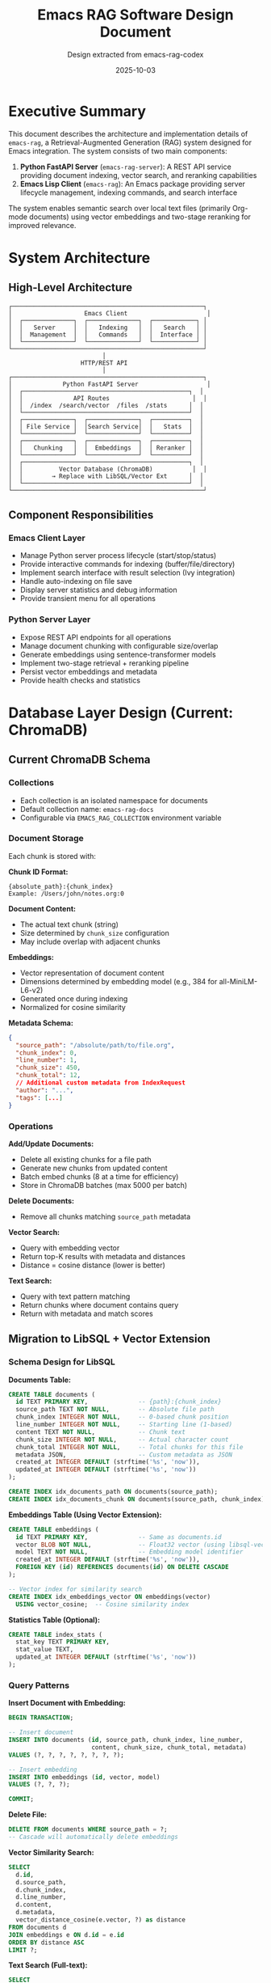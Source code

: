 #+TITLE: Emacs RAG Software Design Document
#+AUTHOR: Design extracted from emacs-rag-codex
#+DATE: 2025-10-03

* Executive Summary

This document describes the architecture and implementation details of =emacs-rag=, a Retrieval-Augmented Generation (RAG) system designed for Emacs integration. The system consists of two main components:

1. *Python FastAPI Server* (=emacs-rag-server=): A REST API service providing document indexing, vector search, and reranking capabilities
2. *Emacs Lisp Client* (=emacs-rag=): An Emacs package providing server lifecycle management, indexing commands, and search interface

The system enables semantic search over local text files (primarily Org-mode documents) using vector embeddings and two-stage reranking for improved relevance.

* System Architecture

** High-Level Architecture

#+begin_src
┌─────────────────────────────────────────────────────┐
│                    Emacs Client                      │
│  ┌──────────────┐  ┌──────────────┐  ┌────────────┐ │
│  │   Server     │  │   Indexing   │  │   Search   │ │
│  │  Management  │  │   Commands   │  │  Interface │ │
│  └──────────────┘  └──────────────┘  └────────────┘ │
└─────────────────────────────────────────────────────┘
                          │
                    HTTP/REST API
                          │
┌─────────────────────────────────────────────────────┐
│              Python FastAPI Server                   │
│  ┌──────────────────────────────────────────────┐  │
│  │              API Routes                       │  │
│  │  /index  /search/vector  /files  /stats      │  │
│  └──────────────────────────────────────────────┘  │
│  ┌──────────────┐  ┌──────────────┐  ┌──────────┐  │
│  │ File Service │  │Search Service│  │   Stats  │  │
│  └──────────────┘  └──────────────┘  └──────────┘  │
│  ┌──────────────┐  ┌──────────────┐  ┌──────────┐  │
│  │   Chunking   │  │  Embeddings  │  │ Reranker │  │
│  └──────────────┘  └──────────────┘  └──────────┘  │
│  ┌──────────────────────────────────────────────┐  │
│  │          Vector Database (ChromaDB)           │  │
│  │        → Replace with LibSQL/Vector Ext      │  │
│  └──────────────────────────────────────────────┘  │
└─────────────────────────────────────────────────────┘
#+end_src

** Component Responsibilities

*** Emacs Client Layer
- Manage Python server process lifecycle (start/stop/status)
- Provide interactive commands for indexing (buffer/file/directory)
- Implement search interface with result selection (Ivy integration)
- Handle auto-indexing on file save
- Display server statistics and debug information
- Provide transient menu for all operations

*** Python Server Layer
- Expose REST API endpoints for all operations
- Manage document chunking with configurable size/overlap
- Generate embeddings using sentence-transformer models
- Implement two-stage retrieval + reranking pipeline
- Persist vector embeddings and metadata
- Provide health checks and statistics

* Database Layer Design (Current: ChromaDB)

** Current ChromaDB Schema

*** Collections
- Each collection is an isolated namespace for documents
- Default collection name: =emacs-rag-docs=
- Configurable via =EMACS_RAG_COLLECTION= environment variable

*** Document Storage
Each chunk is stored with:

*Chunk ID Format:*
#+begin_example
{absolute_path}:{chunk_index}
Example: /Users/john/notes.org:0
#+end_example

*Document Content:*
- The actual text chunk (string)
- Size determined by =chunk_size= configuration
- May include overlap with adjacent chunks

*Embeddings:*
- Vector representation of document content
- Dimensions determined by embedding model (e.g., 384 for all-MiniLM-L6-v2)
- Generated once during indexing
- Normalized for cosine similarity

*Metadata Schema:*
#+begin_src json
{
  "source_path": "/absolute/path/to/file.org",
  "chunk_index": 0,
  "line_number": 1,
  "chunk_size": 450,
  "chunk_total": 12,
  // Additional custom metadata from IndexRequest
  "author": "...",
  "tags": [...]
}
#+end_src

*** Operations

*Add/Update Documents:*
- Delete all existing chunks for a file path
- Generate new chunks from updated content
- Batch embed chunks (8 at a time for efficiency)
- Store in ChromaDB batches (max 5000 per batch)

*Delete Documents:*
- Remove all chunks matching =source_path= metadata

*Vector Search:*
- Query with embedding vector
- Return top-K results with metadata and distances
- Distance = cosine distance (lower is better)

*Text Search:*
- Query with text pattern matching
- Return chunks where document contains query
- Return with metadata and match scores

** Migration to LibSQL + Vector Extension

*** Schema Design for LibSQL

*Documents Table:*
#+begin_src sql
CREATE TABLE documents (
  id TEXT PRIMARY KEY,              -- {path}:{chunk_index}
  source_path TEXT NOT NULL,        -- Absolute file path
  chunk_index INTEGER NOT NULL,     -- 0-based chunk position
  line_number INTEGER NOT NULL,     -- Starting line (1-based)
  content TEXT NOT NULL,            -- Chunk text
  chunk_size INTEGER NOT NULL,      -- Actual character count
  chunk_total INTEGER NOT NULL,     -- Total chunks for this file
  metadata JSON,                    -- Custom metadata as JSON
  created_at INTEGER DEFAULT (strftime('%s', 'now')),
  updated_at INTEGER DEFAULT (strftime('%s', 'now'))
);

CREATE INDEX idx_documents_path ON documents(source_path);
CREATE INDEX idx_documents_chunk ON documents(source_path, chunk_index);
#+end_src

*Embeddings Table (Using Vector Extension):*
#+begin_src sql
CREATE TABLE embeddings (
  id TEXT PRIMARY KEY,              -- Same as documents.id
  vector BLOB NOT NULL,             -- Float32 vector (using libsql-vector)
  model TEXT NOT NULL,              -- Embedding model identifier
  created_at INTEGER DEFAULT (strftime('%s', 'now')),
  FOREIGN KEY (id) REFERENCES documents(id) ON DELETE CASCADE
);

-- Vector index for similarity search
CREATE INDEX idx_embeddings_vector ON embeddings(vector)
  USING vector_cosine;  -- Cosine similarity index
#+end_src

*Statistics Table (Optional):*
#+begin_src sql
CREATE TABLE index_stats (
  stat_key TEXT PRIMARY KEY,
  stat_value TEXT,
  updated_at INTEGER DEFAULT (strftime('%s', 'now'))
);
#+end_src

*** Query Patterns

*Insert Document with Embedding:*
#+begin_src sql
BEGIN TRANSACTION;

-- Insert document
INSERT INTO documents (id, source_path, chunk_index, line_number,
                       content, chunk_size, chunk_total, metadata)
VALUES (?, ?, ?, ?, ?, ?, ?, ?);

-- Insert embedding
INSERT INTO embeddings (id, vector, model)
VALUES (?, ?, ?);

COMMIT;
#+end_src

*Delete File:*
#+begin_src sql
DELETE FROM documents WHERE source_path = ?;
-- Cascade will automatically delete embeddings
#+end_src

*Vector Similarity Search:*
#+begin_src sql
SELECT
  d.id,
  d.source_path,
  d.chunk_index,
  d.line_number,
  d.content,
  d.metadata,
  vector_distance_cosine(e.vector, ?) as distance
FROM documents d
JOIN embeddings e ON d.id = e.id
ORDER BY distance ASC
LIMIT ?;
#+end_src

*Text Search (Full-text):*
#+begin_src sql
SELECT
  id,
  source_path,
  chunk_index,
  line_number,
  content,
  metadata
FROM documents
WHERE content LIKE '%' || ? || '%'
LIMIT ?;
#+end_src

*Get Statistics:*
#+begin_src sql
-- Total chunks
SELECT COUNT(*) FROM documents;

-- Unique files
SELECT COUNT(DISTINCT source_path) FROM documents;

-- Sample chunk
SELECT * FROM documents LIMIT 1;
#+end_src

*** LibSQL Connection Management

*Configuration:*
#+begin_src python
from dataclasses import dataclass
from pathlib import Path

@dataclass(frozen=True)
class RAGSettings:
    # Database
    db_path: Path = Path(os.getenv("EMACS_RAG_DB_PATH",
                                   Path.home() / ".emacs-rag" / "rag.db"))
    db_mode: str = "file"  # or "embedded" or "remote"

    # Vector config
    vector_dimensions: int = 384  # Match embedding model

    # Chunking
    chunk_size: int = 800
    chunk_overlap: int = 100

    # Models
    embedding_model: str = "sentence-transformers/all-MiniLM-L6-v2"
    rerank_model: str = "cross-encoder/ms-marco-MiniLM-L-6-v2"
    rerank_enabled: bool = True
    rerank_top_k: int = 20
#+end_src

*Database Client:*
#+begin_src python
import libsql_client
import struct
from typing import List

class LibSQLDatabase:
    def __init__(self, db_path: str):
        self.client = libsql_client.create_client_sync(
            url=f"file:{db_path}",
            auth_token=None
        )
        self._init_schema()

    def _init_schema(self):
        """Create tables if they don't exist"""
        # Execute schema creation SQL
        pass

    def add_document(self, id: str, path: str, chunk_idx: int,
                     line_num: int, content: str, embedding: List[float],
                     metadata: dict = None):
        """Add document and embedding in transaction"""
        # Convert embedding to bytes (float32 array)
        vector_bytes = struct.pack(f'{len(embedding)}f', *embedding)

        with self.client.transaction() as tx:
            tx.execute(
                "INSERT INTO documents (...) VALUES (...)",
                [id, path, chunk_idx, line_num, content, ...]
            )
            tx.execute(
                "INSERT INTO embeddings (id, vector, model) VALUES (?, ?, ?)",
                [id, vector_bytes, self.model_name]
            )

    def vector_search(self, query_embedding: List[float], limit: int):
        """Perform vector similarity search"""
        vector_bytes = struct.pack(f'{len(query_embedding)}f', *query_embedding)

        result = self.client.execute(
            """
            SELECT d.*, vector_distance_cosine(e.vector, ?) as distance
            FROM documents d
            JOIN embeddings e ON d.id = e.id
            ORDER BY distance ASC
            LIMIT ?
            """,
            [vector_bytes, limit]
        )
        return result.rows
#+end_src

* API Design

** Endpoints

*** POST /index
*Purpose:* Index or update a file with automatic chunking and embedding

*Request:*
#+begin_src json
{
  "path": "/absolute/path/to/file.org",
  "content": "optional override content",
  "metadata": {
    "author": "John Doe",
    "tags": ["notes", "project-x"]
  }
}
#+end_src

*Response:*
#+begin_src json
{
  "path": "/absolute/path/to/file.org",
  "chunks_indexed": 15
}
#+end_src

*Processing Steps:*
1. Resolve and validate file path
2. Read content (from file or override)
3. Delete existing chunks for this path
4. Chunk text with overlap tracking line numbers
5. Generate embeddings in batches
6. Store chunks + embeddings + metadata
7. Return count of indexed chunks

*** GET /search/vector
*Purpose:* Semantic similarity search using embeddings

*Query Parameters:*
- =query= (required): Search text
- =limit= (optional, default: 5): Max results
- =rerank= (optional, default: true): Enable reranking

*Response:*
#+begin_src json
{
  "results": [
    {
      "source_path": "/path/to/file.org",
      "chunk_index": 2,
      "line_number": 45,
      "content": "Relevant text content...",
      "score": 0.8534
    }
  ]
}
#+end_src

*Processing Steps:*
1. Generate embedding for query
2. Determine initial retrieval limit (rerank_top_k if reranking enabled)
3. Query vector database for top-K results
4. If reranking enabled:
   - Score all results with cross-encoder
   - Re-sort by cross-encoder scores
   - Return top-N results
5. Else return top-N results directly

*** DELETE /files
*Purpose:* Remove all chunks for a file from the index

*Query Parameters:*
- =path= (required): Absolute file path to remove

*Response:*
#+begin_src json
{
  "path": "/path/to/file.org",
  "deleted": true
}
#+end_src

*** GET /stats
*Purpose:* Get database statistics

*Response:*
#+begin_src json
{
  "total_chunks": 1234,
  "total_unique_files": 56,
  "sample_chunk": {
    "ids": "/path/to/file.org:0",
    "documents": "Sample content...",
    "metadatas": {
      "source_path": "/path/to/file.org",
      "chunk_index": 0,
      "line_number": 1,
      "chunk_size": 450,
      "chunk_total": 12
    }
  }
}
#+end_src

*** GET /health
*Purpose:* Health check endpoint

*Response:*
#+begin_src json
{
  "status": "ok"
}
#+end_src

*** GET / (Home)
*Purpose:* HTML landing page with server info and documentation

*Response:* HTML page displaying:
- Server status
- Configuration (models, chunk size, reranking settings)
- Available endpoints with descriptions
- Links to /docs, /redoc, /health, /stats

* Core Services

** File Service (=file_service.py=)

*Responsibilities:*
- Index files with chunking and embedding
- Delete files from index
- Handle content override vs file reading
- Manage batch embedding generation

*Key Functions:*

#+begin_src python
def index_file(path: str, *, content: str | None = None,
               metadata: Dict | None = None) -> Tuple[str, int]:
    """
    Index a file and return (resolved_path, chunk_count)

    Steps:
    1. Normalize path (expand user, resolve)
    2. Get content (from parameter or read file)
    3. Chunk text with line numbers
    4. Delete existing chunks for path
    5. Generate embeddings in batches (batch_size=8)
    6. Prepare chunk metadata
    7. Store in database (ChromaDB batches of 5000)
    8. Return path and chunk count
    """
    pass

def delete_file(path: str) -> Tuple[str, bool]:
    """
    Remove all chunks for a file

    Steps:
    1. Normalize path
    2. Delete documents where source_path = path
    3. Return (path, success)
    """
    pass
#+end_src

** Search Service (=search_service.py=)

*Responsibilities:*
- Perform vector similarity search
- Apply two-stage reranking
- Format search results

*Key Functions:*

#+begin_src python
def vector_search(query: str, *, limit: int = 5,
                 rerank: bool = True) -> List[Dict]:
    """
    Semantic search with optional reranking

    Steps:
    1. Get settings (rerank_enabled, rerank_top_k)
    2. Determine initial_limit based on reranking
    3. Generate query embedding
    4. Query database for top-K results
    5. Format results with metadata
    6. If reranking:
       - Score with cross-encoder
       - Re-sort by scores
       - Truncate to limit
    7. Return formatted results
    """
    pass

def _rerank_results(query: str, results: List[Dict],
                   limit: int) -> List[Dict]:
    """
    Rerank results using cross-encoder

    Steps:
    1. Extract content from results
    2. Create query-document pairs
    3. Score with cross-encoder model
    4. Attach scores to results
    5. Sort by score descending
    6. Return top-N results
    """
    pass

def _format_results(payload: Dict) -> List[Dict]:
    """
    Transform database results to API format

    Returns:
    [
      {
        "content": "...",
        "source_path": "...",
        "chunk_index": 0,
        "line_number": 1,
        "score": 0.85
      }
    ]
    """
    pass
#+end_src

** Stats Service (=stats_service.py=)

*Responsibilities:*
- Query database statistics
- Provide sample data

*Key Functions:*

#+begin_src python
def database_stats() -> Dict:
    """
    Get index statistics

    Returns:
    {
      "total_chunks": int,
      "total_unique_files": int,
      "sample_chunk": dict or None
    }
    """
    pass
#+end_src

* Machine Learning Components

** Embedding Model (=embeddings.py=)

*Purpose:* Generate vector embeddings for text

*Architecture:*
- Lazy loading with thread-safe singleton
- Uses sentence-transformers library
- Configurable model via environment variable
- Normalized embeddings for cosine similarity

*Key Features:*
#+begin_src python
class EmbeddingModel:
    def __init__(self):
        self._model = None
        self._lock = Lock()

    def _load_model(self) -> SentenceTransformer:
        """Thread-safe lazy loading"""
        if self._model is None:
            with self._lock:
                if self._model is None:
                    self._model = SentenceTransformer(
                        model_name,
                        local_files_only=False
                    )
        return self._model

    def embed_documents(self, documents: List[str]) -> List[List[float]]:
        """Batch encode documents with normalization"""
        embeddings = self._model.encode(
            documents,
            convert_to_numpy=True,
            show_progress_bar=False,
            normalize_embeddings=True
        )
        return embeddings.tolist()

    def embed_query(self, query: str) -> List[float]:
        """Encode single query with normalization"""
        embedding = self._model.encode(
            [query],
            normalize_embeddings=True
        )
        return embedding[0].tolist()
#+end_src

*Default Model:*
- =sentence-transformers/all-MiniLM-L6-v2=
- Fast inference
- Good general-purpose quality
- 384-dimensional embeddings
- ~80MB model size

*Alternative Models:*
- Higher quality: =all-mpnet-base-v2= (768 dims)
- Multilingual: =paraphrase-multilingual-MiniLM-L12-v2=
- Code-specific: =average_word_embeddings_glove.6B.300d=

** Reranker Model (=reranker.py=)

*Purpose:* Rerank search results using cross-encoder for improved relevance

*Architecture:*
- Lazy loading with thread-safe singleton
- Uses sentence-transformers CrossEncoder
- Scores query-document pairs
- Higher scores = better relevance

*Key Features:*
#+begin_src python
class RerankerModel:
    def __init__(self):
        self._model = None
        self._lock = Lock()

    def _load_model(self) -> CrossEncoder:
        """Thread-safe lazy loading"""
        if self._model is None:
            with self._lock:
                if self._model is None:
                    self._model = CrossEncoder(
                        model_name,
                        local_files_only=False
                    )
        return self._model

    def rerank(self, query: str, documents: List[str]) -> List[float]:
        """
        Score query-document pairs
        Returns scores in same order as input
        Higher scores indicate better relevance
        """
        pairs = [[query, doc] for doc in documents]
        scores = self._model.predict(
            pairs,
            show_progress_bar=False
        )
        return scores.tolist()
#+end_src

*Default Model:*
- =cross-encoder/ms-marco-MiniLM-L-6-v2=
- MS MARCO trained
- Good balance of speed and quality
- ~90MB model size

*Two-Stage Retrieval Pipeline:*

#+begin_src
Stage 1: Fast Bi-Encoder Retrieval
  ├─ Input: Query text
  ├─ Encode query → embedding vector
  ├─ Vector search → Top-K candidates (e.g., K=20)
  └─ Fast but less accurate ranking

Stage 2: Precise Cross-Encoder Reranking
  ├─ Input: Query + Top-K candidates
  ├─ Score each query-document pair
  ├─ Re-sort by cross-encoder scores
  └─ Return Top-N results (N=user limit)
#+end_src

*Benefits:*
- Higher relevance than distance metrics alone
- Configurable (enable/disable per query or globally)
- Adjustable candidate pool size (rerank_top_k)
- No reindexing required to change settings

* Utility Components

** Chunking (=chunking.py=)

*Purpose:* Split text into overlapping chunks with line tracking

*Key Function:*
#+begin_src python
def chunk_text(text: str, *, chunk_size: int,
               overlap: int = 0) -> List[Tuple[str, int]]:
    """
    Split text into overlapping chunks

    Args:
        text: Input text to chunk
        chunk_size: Maximum characters per chunk
        overlap: Characters to overlap between chunks

    Returns:
        List of (chunk_text, line_number) tuples
        line_number is 1-based starting line for chunk

    Algorithm:
        1. Start at position 0
        2. Extract chunk [start:start+chunk_size]
        3. Calculate line number by counting '\n' before start
        4. Move start forward by (chunk_size - overlap)
        5. Repeat until end of text
    """
    chunks = []
    start = 0
    while start < len(text):
        end = min(start + chunk_size, len(text))
        chunk_content = text[start:end]
        line_number = text[:start].count('\n') + 1
        chunks.append((chunk_content, line_number))
        if end == len(text):
            break
        start = max(0, end - overlap)
    return chunks
#+end_src

*Helper Function:*
#+begin_src python
def batched(iterable: Iterable[str], batch_size: int) -> Iterable[List[str]]:
    """
    Yield batches from iterable
    Used for batching embedding generation
    """
    batch = []
    for item in iterable:
        batch.append(item)
        if len(batch) >= batch_size:
            yield batch
            batch = []
    if batch:
        yield batch
#+end_src

*Example:*
#+begin_example
Input text: "Line 1\nLine 2\nLine 3\nLine 4"
chunk_size: 12
overlap: 3

Output:
[
  ("Line 1\nLine ", 1),
  ("ne 2\nLine 3\n", 2),
  ("e 3\nLine 4", 3)
]
#+end_example

** Configuration (=config.py=)

*Purpose:* Centralized configuration from environment variables

*Configuration Class:*
#+begin_src python
@dataclass(frozen=True)
class RAGSettings:
    # Database
    db_path: Path = Path(os.getenv(
        "EMACS_RAG_DB_PATH",
        Path.home() / ".emacs-rag" / "chroma"
    ))
    collection_name: str = os.getenv(
        "EMACS_RAG_COLLECTION",
        "emacs-rag-docs"
    )

    # Chunking
    chunk_size: int = int(os.getenv("EMACS_RAG_CHUNK_SIZE", "800"))
    chunk_overlap: int = int(os.getenv("EMACS_RAG_CHUNK_OVERLAP", "100"))

    # Embedding Model
    embedding_model: str = os.getenv(
        "EMACS_RAG_EMBEDDING_MODEL",
        "sentence-transformers/all-MiniLM-L6-v2"
    )

    # Reranking
    rerank_model: str = os.getenv(
        "EMACS_RAG_RERANK_MODEL",
        "cross-encoder/ms-marco-MiniLM-L-6-v2"
    )
    rerank_enabled: bool = os.getenv(
        "EMACS_RAG_RERANK_ENABLED",
        "true"
    ).lower() in ("true", "1", "yes")
    rerank_top_k: int = int(os.getenv("EMACS_RAG_RERANK_TOP_K", "20"))

    # Server
    host: str = os.getenv("EMACS_RAG_HOST", "127.0.0.1")
    port: int = int(os.getenv("EMACS_RAG_PORT", "8765"))

    def ensure_paths(self) -> None:
        """Create database directory if needed"""
        self.db_path.mkdir(parents=True, exist_ok=True)

@lru_cache
def get_settings() -> RAGSettings:
    """Cached singleton settings instance"""
    settings = RAGSettings()
    settings.ensure_paths()
    return settings
#+end_src

*Environment Variables:*

| Variable                    | Default                                 | Description                        |
|-----------------------------+-----------------------------------------+------------------------------------|
| EMACS_RAG_DB_PATH           | ~/.emacs-rag/chroma                     | Database directory path            |
| EMACS_RAG_COLLECTION        | emacs-rag-docs                          | Collection name                    |
| EMACS_RAG_CHUNK_SIZE        | 800                                     | Max characters per chunk           |
| EMACS_RAG_CHUNK_OVERLAP     | 100                                     | Overlap between chunks             |
| EMACS_RAG_EMBEDDING_MODEL   | sentence-transformers/all-MiniLM-L6-v2  | Embedding model ID                 |
| EMACS_RAG_RERANK_MODEL      | cross-encoder/ms-marco-MiniLM-L-6-v2    | Cross-encoder reranking model      |
| EMACS_RAG_RERANK_ENABLED    | true                                    | Enable reranking (true/false)      |
| EMACS_RAG_RERANK_TOP_K      | 20                                      | Candidates before reranking        |
| EMACS_RAG_HOST              | 127.0.0.1                               | Server bind address                |
| EMACS_RAG_PORT              | 8765                                    | Server port                        |

* Emacs Client Design

** Server Management (=emacs-rag-server.el=)

*Purpose:* Lifecycle management for Python server process

*Key Components:*

#+begin_src emacs-lisp
;; Configuration
(defcustom emacs-rag-server-host "127.0.0.1"
  "Server hostname")

(defcustom emacs-rag-server-port 8765
  "Server port")

(defcustom emacs-rag-server-command
  '("uv" "run" "emacs-rag-server" "serve")
  "Command to start server")

(defcustom emacs-rag-server-working-directory nil
  "Working directory for server (auto-detect if nil)")

(defcustom emacs-rag-db-path "~/.emacs-rag/chroma"
  "Database directory path")

;; State
(defvar emacs-rag-server-process nil
  "Server process object")

;; Functions
(defun emacs-rag-start-server ()
  "Start the Python server if not running"
  (unless (emacs-rag-server-running-p)
    (let* ((default-directory (emacs-rag--get-server-directory))
           (process-environment
            (cons (format "EMACS_RAG_DB_PATH=%s" emacs-rag-db-path)
                  process-environment)))
      (setq emacs-rag-server-process
            (make-process
             :name "emacs-rag-server"
             :buffer "*emacs-rag-server*"
             :command (emacs-rag--server-command)
             :noquery t))
      (set-process-sentinel emacs-rag-server-process
                            #'emacs-rag--server-sentinel))))

(defun emacs-rag-stop-server ()
  "Stop the running server"
  (when (emacs-rag-server-running-p)
    (delete-process emacs-rag-server-process)
    (setq emacs-rag-server-process nil)))

(defun emacs-rag-server-running-p ()
  "Check if server is alive"
  (and emacs-rag-server-process
       (process-live-p emacs-rag-server-process)))

(defun emacs-rag-ensure-server ()
  "Start server if not running"
  (unless (emacs-rag-server-running-p)
    (emacs-rag-start-server)))
#+end_src

** Indexing Commands (=emacs-rag-index.el=)

*Purpose:* Commands for indexing files and directories

*Key Components:*

#+begin_src emacs-lisp
;; Configuration
(defcustom emacs-rag-indexed-extensions '("org")
  "File extensions to index")

(defcustom emacs-rag-auto-index-on-save t
  "Auto-reindex on save")

(defcustom emacs-rag-http-timeout 5
  "HTTP request timeout in seconds")

;; HTTP Request Helper
(defun emacs-rag--request (method endpoint &optional payload query)
  "Make HTTP request to server
  METHOD: GET, POST, DELETE
  ENDPOINT: /index, /search/vector, etc.
  PAYLOAD: alist to encode as JSON body
  QUERY: alist of query parameters
  Returns: parsed JSON response as alist"
  (emacs-rag-ensure-server)
  (let* ((url-request-method method)
         (url-request-extra-headers
          (when payload '(("Content-Type" . "application/json"))))
         (url-request-data (json-encode payload))
         (url (concat base-url endpoint query-string)))
    (with-current-buffer (url-retrieve-synchronously url)
      (goto-char (point-min))
      (re-search-forward "^$")
      (json-parse-buffer :object-type 'alist))))

;; Indexing Commands
(defun emacs-rag-index-file (file &optional metadata)
  "Index a file with optional metadata"
  (interactive "fIndex file: ")
  (let* ((payload `(("path" . ,(expand-file-name file))
                   ,@(when metadata `(("metadata" . ,metadata)))))
         (response (emacs-rag--request "POST" "/index" payload)))
    (message "Indexed %s chunks"
             (alist-get 'chunks_indexed response))))

(defun emacs-rag-index-buffer ()
  "Index current buffer with content override"
  (interactive)
  (let* ((path (buffer-file-name))
         (content (buffer-substring-no-properties (point-min) (point-max)))
         (payload `(("path" . ,path) ("content" . ,content))))
    (emacs-rag--request "POST" "/index" payload)))

(defun emacs-rag-index-directory (directory)
  "Recursively index directory (async)"
  (interactive "DDirectory: ")
  (let* ((files (directory-files-recursively directory ""))
         (files (cl-remove-if-not #'emacs-rag--eligible-file-p files)))
    (emacs-rag--index-files-async files 0 (length files))))

(defun emacs-rag--index-files-async (files count total)
  "Async indexing with progress"
  (when files
    (condition-case err
        (progn
          (emacs-rag-index-file (car files))
          (message "Indexed [%d/%d]: %s" (1+ count) total (car files)))
      (error (message "Failed [%d/%d]: %s" (1+ count) total
                     (error-message-string err))))
    (run-with-timer 0.1 nil #'emacs-rag--index-files-async
                    (cdr files) (if err count (1+ count)) total)))

;; Auto-index on save
(defun emacs-rag--maybe-index-on-save ()
  "Hook for after-save to reindex buffer"
  (when (and emacs-rag-auto-index-on-save
             (emacs-rag--eligible-file-p (buffer-file-name))
             (derived-mode-p 'org-mode))
    (emacs-rag-index-buffer)))

(add-hook 'after-save-hook #'emacs-rag--maybe-index-on-save)
#+end_src

** Search Interface (=emacs-rag-search.el=)

*Purpose:* Vector search with result navigation

*Key Components:*

#+begin_src emacs-lisp
;; Configuration
(defcustom emacs-rag-search-limit 5
  "Default number of search results")

;; Search Command
(defun emacs-rag-search-vector (query &optional limit)
  "Semantic vector search"
  (interactive (list (emacs-rag--read-query "Vector query: ")
                     (when current-prefix-arg
                       (prefix-numeric-value current-prefix-arg))))
  (let* ((payload `(("query" . ,query) ("limit" . ,(or limit 5))))
         (response (emacs-rag--request "GET" "/search/vector" nil payload))
         (results (alist-get 'results response)))
    (emacs-rag-search-display results "Vector" query)))

;; Result Display (Ivy Integration)
(defun emacs-rag-search-display (results mode query)
  "Display results with ivy completion"
  (if (null results)
      (message "No %s results for %s" mode query)
    (let* ((candidates (cl-loop for result in results
                                for index from 1
                                collect (cons (emacs-rag--format-result result index)
                                            result))))
      (ivy-read (format "%s search for %s: " mode query)
                (mapcar #'car candidates)
                :action (lambda (choice)
                         (let ((result (cdr (assoc choice candidates))))
                           (emacs-rag--open-result result)))))))

;; Result Formatting (Multiline)
(defun emacs-rag--format-result (result index)
  "Format result for display
  Returns multiline string with header and wrapped content"
  (let* ((path (alist-get 'source_path result))
         (basename (file-name-nondirectory path))
         (chunk (alist-get 'chunk_index result))
         (score (alist-get 'score result))
         (content (alist-get 'content result))
         (header (format "%2d. %-20s chunk %-3s score %.3f"
                        index basename chunk score)))
    (format "%s\n%s" header (emacs-rag--wrap-content content))))

;; Result Navigation
(defun emacs-rag--open-result (result)
  "Open file and jump to line"
  (let* ((path (alist-get 'source_path result))
         (line-number (alist-get 'line_number result)))
    (find-file path)
    (goto-char (point-min))
    (forward-line (1- line-number))))

;; Statistics
(defun emacs-rag-stats ()
  "Display index statistics"
  (interactive)
  (let* ((stats (emacs-rag--request "GET" "/stats"))
         (chunks (alist-get 'total_chunks stats))
         (files (alist-get 'total_unique_files stats)))
    (message "Index contains %s chunks across %s files" chunks files)))

;; Database Management
(defun emacs-rag-delete-database ()
  "Delete entire database after confirmation"
  (interactive)
  (when (yes-or-no-p "Delete entire database? This cannot be undone! ")
    (when (emacs-rag-server-running-p)
      (emacs-rag-stop-server)
      (sit-for 1))
    (delete-directory emacs-rag-db-path t)
    (message "Database deleted")))
#+end_src

** Transient Menu (=emacs-rag.el=)

*Purpose:* Unified interface for all operations

#+begin_src emacs-lisp
(require 'transient)

(transient-define-prefix emacs-rag-menu ()
  "Emacs RAG menu"
  ["Emacs RAG"
   ["Search"
    ("v" "Vector search" emacs-rag-search-vector)]
   ["Server"
    ("a" "Start server" emacs-rag-start-server)
    ("p" "Stop server" emacs-rag-stop-server)
    ("t" "Stats" emacs-rag-stats)
    ("l" "Show server log" emacs-rag-show-server-buffer)]
   ["Index"
    ("b" "Buffer" emacs-rag-index-buffer)
    ("f" "File" emacs-rag-index-file)
    ("d" "Directory" emacs-rag-index-directory)
    ("r" "Remove database" emacs-rag-delete-database)]
   ["Debug"
    ("D" "Debug info" emacs-rag-debug)]])

;; Entry point: M-x emacs-rag-menu
#+end_src

** Debug Information (=emacs-rag.el=)

*Purpose:* Diagnostic information display

#+begin_src emacs-lisp
(defun emacs-rag-debug ()
  "Display diagnostic information"
  (interactive)
  (with-current-buffer (get-buffer-create "*emacs-rag-debug*")
    (erase-buffer)
    (insert "# Emacs RAG Debug Information\n\n")

    ;; Emacs Configuration
    (insert "## Emacs Configuration\n\n")
    (insert (format "- Server Host: %s\n" emacs-rag-server-host))
    (insert (format "- Server Port: %d\n" emacs-rag-server-port))
    (insert (format "- DB Path: %s\n" emacs-rag-db-path))
    (insert (format "- Server Status: %s\n\n" (emacs-rag-server-status)))

    ;; Environment Variables
    (insert "## Environment Variables\n\n")
    (dolist (var '("EMACS_RAG_DB_PATH" "EMACS_RAG_COLLECTION"
                   "EMACS_RAG_EMBEDDING_MODEL" "EMACS_RAG_RERANK_ENABLED"))
      (insert (format "- %s: %s\n" var (or (getenv var) "not set"))))

    ;; Python Environment
    (insert "\n## Python Environment\n\n")
    (insert (format "- Python: %s\n"
                   (shell-command-to-string "python3 --version")))

    ;; Database Info
    (insert "\n## Database Information\n\n")
    (insert (format "- DB Path: %s\n" (expand-file-name emacs-rag-db-path)))
    (insert (format "- DB Exists: %s\n"
                   (if (file-exists-p emacs-rag-db-path) "yes" "no")))

    (goto-char (point-min))
    (special-mode)
    (pop-to-buffer (current-buffer))))
#+end_src

* Data Models

** Request/Response Schemas (=schemas.py=)

#+begin_src python
from pydantic import BaseModel, Field
from typing import List, Dict, Any, Optional

class IndexRequest(BaseModel):
    path: str = Field(..., description="Absolute file path")
    content: Optional[str] = Field(None, description="Content override")
    metadata: Dict[str, Any] = Field(default_factory=dict)

class IndexResponse(BaseModel):
    path: str
    chunks_indexed: int

class DeleteResponse(BaseModel):
    path: str
    deleted: bool

class SearchResult(BaseModel):
    source_path: str
    chunk_index: int
    line_number: int
    content: str
    score: float

class SearchResponse(BaseModel):
    results: List[SearchResult]

class StatsResponse(BaseModel):
    total_chunks: int
    total_unique_files: int
    sample_chunk: Optional[Dict[str, Any]] = None

class HealthResponse(BaseModel):
    status: str = "ok"
#+end_src

* Feature Checklist

** Core Features (Implemented)

- [X] File indexing with automatic chunking
- [X] Vector similarity search using embeddings
- [X] Two-stage reranking with cross-encoder
- [X] Metadata attachment to indexed documents
- [X] File deletion from index
- [X] Line number tracking for navigation
- [X] Async directory indexing (Emacs side)
- [X] Auto-reindex on save (Org files)
- [X] Server lifecycle management from Emacs
- [X] Index statistics and sample data
- [X] Health check endpoint
- [X] Configurable chunking (size/overlap)
- [X] Configurable embedding models
- [X] Configurable reranking models
- [X] Transient menu interface
- [X] Ivy integration for search results
- [X] Multiline result display
- [X] Debug information display
- [X] Content override for indexing (buffer content)
- [X] Batch embedding generation
- [X] Environment-based configuration
- [X] HTML landing page with documentation

** Features to Implement (Future)

- [ ] Metadata-based filtering in search
- [ ] Multiple collection support
- [ ] PDF/DOCX indexing (via docling)
- [ ] Project-scoped search
- [ ] org-db integration
- [ ] scimax-notebook integration
- [ ] Enhanced metadata (author, tags from org properties)
- [ ] Incremental indexing (detect changes)
- [ ] Search result caching
- [ ] Export search results
- [ ] Search history
- [ ] Bookmarking/favoriting results
- [ ] Custom ranking functions
- [ ] Fuzzy search
- [ ] Regex search
- [ ] Date-based filtering
- [ ] File type filtering in search
- [ ] Duplicate detection
- [ ] Chunk overlap visualization
- [ ] Index compression
- [ ] Remote server support
- [ ] Authentication/authorization
- [ ] Rate limiting
- [ ] Request logging
- [ ] Performance metrics
- [ ] Backup/restore database
- [ ] Export database to different format
- [ ] Import from other systems

* Implementation Guide for LibSQL Migration

** Step 1: Replace ChromaDB with LibSQL

*** Install LibSQL Dependencies
#+begin_src toml
# pyproject.toml
dependencies = [
    "fastapi>=0.110.0",
    "uvicorn[standard]>=0.29.0",
    "libsql-client>=0.3.0",  # Replace chromadb
    "sentence-transformers>=2.6.0",
    "pydantic>=2.6.0",
    "python-multipart>=0.0.9",
    "typer>=0.12.0",
    "watchfiles>=0.21.0",
]
#+end_src

*** Create LibSQL Database Module (=models/database.py=)

Replace =chromadb= imports and functions with LibSQL equivalents:

#+begin_src python
from functools import lru_cache
import libsql_client
import struct
import json
from typing import List, Dict, Any

@lru_cache
def get_client() -> libsql_client.Client:
    settings = get_settings()
    return libsql_client.create_client_sync(
        url=f"file:{settings.db_path}/rag.db"
    )

def init_schema():
    """Create tables if not exist"""
    client = get_client()
    client.execute("""
        CREATE TABLE IF NOT EXISTS documents (
            id TEXT PRIMARY KEY,
            source_path TEXT NOT NULL,
            chunk_index INTEGER NOT NULL,
            line_number INTEGER NOT NULL,
            content TEXT NOT NULL,
            chunk_size INTEGER NOT NULL,
            chunk_total INTEGER NOT NULL,
            metadata JSON,
            created_at INTEGER DEFAULT (strftime('%s', 'now')),
            updated_at INTEGER DEFAULT (strftime('%s', 'now'))
        )
    """)
    client.execute("""
        CREATE TABLE IF NOT EXISTS embeddings (
            id TEXT PRIMARY KEY,
            vector BLOB NOT NULL,
            model TEXT NOT NULL,
            created_at INTEGER DEFAULT (strftime('%s', 'now')),
            FOREIGN KEY (id) REFERENCES documents(id) ON DELETE CASCADE
        )
    """)
    # Create indexes
    client.execute("CREATE INDEX IF NOT EXISTS idx_documents_path ON documents(source_path)")
    client.execute("CREATE INDEX IF NOT EXISTS idx_embeddings_vector ON embeddings(vector) USING vector_cosine")

def add_documents(*, ids: List[str], documents: List[str],
                  metadatas: List[Dict], embeddings: List[List[float]]):
    """Insert documents and embeddings"""
    client = get_client()
    settings = get_settings()

    for doc_id, content, metadata, embedding in zip(ids, documents, metadatas, embeddings):
        # Convert embedding to bytes
        vector_bytes = struct.pack(f'{len(embedding)}f', *embedding)

        with client.transaction() as tx:
            # Insert document
            tx.execute("""
                INSERT INTO documents
                (id, source_path, chunk_index, line_number, content, chunk_size, chunk_total, metadata)
                VALUES (?, ?, ?, ?, ?, ?, ?, ?)
            """, [
                doc_id,
                metadata['source_path'],
                metadata['chunk_index'],
                metadata['line_number'],
                content,
                metadata['chunk_size'],
                metadata['chunk_total'],
                json.dumps({k: v for k, v in metadata.items()
                           if k not in ['source_path', 'chunk_index', 'line_number', 'chunk_size', 'chunk_total']})
            ])

            # Insert embedding
            tx.execute("""
                INSERT INTO embeddings (id, vector, model)
                VALUES (?, ?, ?)
            """, [doc_id, vector_bytes, settings.embedding_model])

def delete_documents_for_path(path: str):
    """Delete all chunks for a file"""
    client = get_client()
    client.execute("DELETE FROM documents WHERE source_path = ?", [path])

def query_by_vector(query_embedding: List[float], *, n_results: int = 5) -> Dict:
    """Vector similarity search"""
    client = get_client()
    vector_bytes = struct.pack(f'{len(query_embedding)}f', *query_embedding)

    result = client.execute("""
        SELECT
            d.id,
            d.source_path,
            d.chunk_index,
            d.line_number,
            d.content,
            d.metadata,
            vector_distance_cosine(e.vector, ?) as distance
        FROM documents d
        JOIN embeddings e ON d.id = e.id
        ORDER BY distance ASC
        LIMIT ?
    """, [vector_bytes, n_results])

    # Format results to match ChromaDB structure
    return {
        'ids': [[row['id'] for row in result.rows]],
        'documents': [[row['content'] for row in result.rows]],
        'metadatas': [[{
            'source_path': row['source_path'],
            'chunk_index': row['chunk_index'],
            'line_number': row['line_number'],
            **(json.loads(row['metadata']) if row['metadata'] else {})
        } for row in result.rows]],
        'distances': [[row['distance'] for row in result.rows]]
    }
#+end_src

** Step 2: Update Configuration

Modify =utils/config.py= to use LibSQL path:

#+begin_src python
@dataclass(frozen=True)
class RAGSettings:
    db_path: Path = Path(os.getenv(
        "EMACS_RAG_DB_PATH",
        Path.home() / ".emacs-rag" / "libsql"  # Changed from /chroma
    ))
    # ... rest of config

    def ensure_paths(self) -> None:
        self.db_path.mkdir(parents=True, exist_ok=True)
#+end_src

** Step 3: Initialize Schema on Startup

Update =main.py= to initialize database:

#+begin_src python
from .models.database import init_schema

@asynccontextmanager
async def lifespan(_: FastAPI) -> AsyncIterator[None]:
    settings.ensure_paths()
    init_schema()  # Add this
    yield
#+end_src

** Step 4: Update Statistics Service

Modify =services/stats_service.py= for LibSQL:

#+begin_src python
from ..models.database import get_client

def database_stats() -> Dict:
    client = get_client()

    # Total chunks
    total_chunks = client.execute("SELECT COUNT(*) as count FROM documents").rows[0]['count']

    # Unique files
    total_files = client.execute("SELECT COUNT(DISTINCT source_path) as count FROM documents").rows[0]['count']

    # Sample chunk
    sample = client.execute("SELECT * FROM documents LIMIT 1").rows
    sample_chunk = None
    if sample:
        row = sample[0]
        sample_chunk = {
            'ids': row['id'],
            'documents': row['content'],
            'metadatas': {
                'source_path': row['source_path'],
                'chunk_index': row['chunk_index'],
                'line_number': row['line_number'],
                'chunk_size': row['chunk_size'],
                'chunk_total': row['chunk_total']
            }
        }

    return {
        'total_chunks': total_chunks,
        'total_unique_files': total_files,
        'sample_chunk': sample_chunk
    }
#+end_src

** Step 5: Test Migration

1. Update environment variable:
   #+begin_src bash
   export EMACS_RAG_DB_PATH="$HOME/.emacs-rag/libsql"
   #+end_src

2. Run server:
   #+begin_src bash
   uv run emacs-rag-server serve
   #+end_src

3. Test indexing:
   #+begin_src bash
   curl -X POST http://127.0.0.1:8765/index \
     -H "Content-Type: application/json" \
     -d '{"path": "/path/to/test.org"}'
   #+end_src

4. Test search:
   #+begin_src bash
   curl "http://127.0.0.1:8765/search/vector?query=test&limit=5"
   #+end_src

5. Test from Emacs:
   #+begin_src emacs-lisp
   (setq emacs-rag-db-path "~/.emacs-rag/libsql")
   (emacs-rag-start-server)
   (emacs-rag-index-file "/path/to/test.org")
   (emacs-rag-search-vector "test query")
   #+end_src

** Step 6: Update Documentation

- Update README.org to reference LibSQL
- Update environment variable descriptions
- Add LibSQL-specific configuration options
- Document migration path from ChromaDB

* Testing Strategy

** Unit Tests

*** Chunking Tests (=tests/test_chunking.py=)
- Test chunk size boundaries
- Test overlap calculation
- Test line number tracking
- Test empty input
- Test edge cases (text shorter than chunk_size)

*** Configuration Tests (=tests/test_config.py=)
- Test environment variable parsing
- Test default values
- Test path resolution
- Test validation

*** Database Tests
- Test schema creation
- Test document insertion
- Test vector search
- Test deletion
- Test transaction rollback

*** Service Tests
- Test file indexing workflow
- Test search with reranking
- Test statistics calculation

** Integration Tests

*** API Tests
- Test all endpoints with valid input
- Test error handling (404, 400, 500)
- Test request/response schemas
- Test concurrent requests

*** Emacs Integration Tests
- Test server start/stop
- Test file indexing from Emacs
- Test search from Emacs
- Test error handling in Emacs

** Performance Tests

- Indexing speed (files/second)
- Search latency (p50, p95, p99)
- Memory usage under load
- Concurrent request handling
- Large file handling (>1MB)
- Large result sets (>1000 chunks)

* Deployment Considerations

** Local Development

#+begin_src bash
# Clone repository
git clone <repo-url>
cd emacs-rag-codex

# Install Python dependencies
cd emacs-rag-server
uv sync

# Add Emacs package to load path
# In ~/.emacs.d/init.el:
(add-to-list 'load-path "/path/to/emacs-rag-codex/emacs-rag")
(require 'emacs-rag)
(emacs-rag-start-server)
#+end_src

** Production Deployment

*** Server Configuration

#+begin_src bash
# Use systemd service
[Unit]
Description=Emacs RAG Server
After=network.target

[Service]
Type=simple
User=raguser
WorkingDirectory=/opt/emacs-rag-server
Environment="EMACS_RAG_DB_PATH=/var/lib/emacs-rag"
Environment="EMACS_RAG_HOST=0.0.0.0"
Environment="EMACS_RAG_PORT=8765"
ExecStart=/usr/bin/uv run emacs-rag-server serve
Restart=always

[Install]
WantedBy=multi-user.target
#+end_src

*** Security Considerations

- Use authentication for remote access
- Implement rate limiting
- Validate file paths (prevent directory traversal)
- Sanitize user input
- Use HTTPS for remote deployment
- Restrict network access (firewall)
- Regular security updates
- Audit logging

*** Monitoring

- Health check endpoint: =GET /health=
- Application metrics (request count, latency)
- Database size monitoring
- Memory usage alerts
- Error rate tracking
- Logging (structured JSON logs)

** Docker Deployment

#+begin_src dockerfile
FROM python:3.10-slim

WORKDIR /app

# Install dependencies
COPY pyproject.toml uv.lock ./
RUN pip install uv && uv sync

# Copy application
COPY src ./src

# Create data directory
RUN mkdir -p /data

# Environment
ENV EMACS_RAG_DB_PATH=/data
ENV EMACS_RAG_HOST=0.0.0.0
ENV EMACS_RAG_PORT=8765

EXPOSE 8765

CMD ["uv", "run", "emacs-rag-server", "serve"]
#+end_src

* Performance Optimization

** Embedding Generation
- Batch processing (current: 8 documents/batch)
- GPU acceleration (if available)
- Model quantization for smaller size
- Caching embeddings for unchanged content

** Search Optimization
- Index optimization (vector indexes)
- Query result caching
- Adjust rerank_top_k based on corpus size
- Parallel reranking for large candidate sets

** Database Optimization
- Regular VACUUM (SQLite maintenance)
- Index tuning for common queries
- Connection pooling
- Batch operations (current: 5000/batch)

** Emacs Client Optimization
- Async indexing (already implemented)
- Result streaming for large searches
- Incremental search (search-as-you-type)
- Cache search results locally

* Maintenance and Operations

** Database Maintenance

#+begin_src bash
# Backup database
cp ~/.emacs-rag/rag.db ~/.emacs-rag/rag.db.backup

# Compact database (SQLite)
sqlite3 ~/.emacs-rag/rag.db "VACUUM;"

# Export to JSON
curl http://127.0.0.1:8765/stats > stats.json

# Clear database (from Emacs)
M-x emacs-rag-delete-database
#+end_src

** Model Updates

#+begin_src bash
# Update embedding model
export EMACS_RAG_EMBEDDING_MODEL="sentence-transformers/all-mpnet-base-v2"

# Reindex all documents
# (need to implement bulk reindex endpoint)

# Update reranker model
export EMACS_RAG_RERANK_MODEL="cross-encoder/ms-marco-MiniLM-L-12-v2"
# No reindexing needed
#+end_src

** Log Management

#+begin_src emacs-lisp
;; View server logs
(emacs-rag-show-server-buffer)

;; Clear server logs
(with-current-buffer "*emacs-rag-server*"
  (erase-buffer))
#+end_src

* Troubleshooting

** Common Issues

*** Server won't start
- Check Python version (>=3.10)
- Verify uv is installed
- Check port is not in use
- Review server logs

*** Indexing fails
- Verify file exists and is readable
- Check file encoding (UTF-8 preferred)
- Ensure disk space available
- Check server logs for errors

*** Search returns no results
- Verify documents are indexed (=emacs-rag-stats=)
- Check query matches content
- Try increasing search limit
- Disable reranking temporarily

*** Poor search quality
- Enable reranking
- Increase =rerank_top_k=
- Try different embedding model
- Adjust chunk size/overlap
- Add more context to queries

*** High memory usage
- Reduce batch sizes
- Use smaller embedding models
- Limit concurrent requests
- Clear old indexes

*** Slow indexing
- Reduce chunk overlap
- Use faster embedding models
- Increase batch size
- Index fewer files at once

** Debug Checklist

1. Check server status: =M-x emacs-rag-debug=
2. View server logs: =M-x emacs-rag-show-server-buffer=
3. Verify environment variables
4. Test API directly with curl
5. Check database exists and has content
6. Verify models are downloaded
7. Test with minimal example

* Appendix

** File Structure

#+begin_src
emacs-rag-codex/
├── emacs-rag/                    # Emacs Lisp client
│   ├── emacs-rag.el             # Main entry point + transient menu
│   ├── emacs-rag-server.el      # Server lifecycle management
│   ├── emacs-rag-index.el       # Indexing commands
│   └── emacs-rag-search.el      # Search interface
├── emacs-rag-server/            # Python FastAPI server
│   ├── src/
│   │   └── emacs_rag_server/
│   │       ├── main.py          # FastAPI app
│   │       ├── cli.py           # Command-line interface
│   │       ├── api/
│   │       │   └── routes.py    # API endpoints
│   │       ├── models/
│   │       │   ├── database.py  # Database interface (ChromaDB → LibSQL)
│   │       │   ├── embeddings.py # Embedding model wrapper
│   │       │   ├── reranker.py  # Cross-encoder reranker
│   │       │   └── schemas.py   # Pydantic models
│   │       ├── services/
│   │       │   ├── file_service.py    # File indexing
│   │       │   ├── search_service.py  # Search operations
│   │       │   └── stats_service.py   # Statistics
│   │       └── utils/
│   │           ├── chunking.py  # Text chunking
│   │           └── config.py    # Configuration
│   ├── tests/
│   │   ├── test_chunking.py
│   │   └── test_config.py
│   ├── pyproject.toml
│   └── README.org
├── readme.org                    # Project documentation
└── software-design.org          # This document
#+end_src

** Dependencies

*** Python Dependencies
- fastapi (>=0.110.0) - Web framework
- uvicorn (>=0.29.0) - ASGI server
- chromadb (>=0.5.0) OR libsql-client (>=0.3.0) - Vector database
- sentence-transformers (>=2.6.0) - Embeddings + cross-encoder
- pydantic (>=2.6.0) - Data validation
- python-multipart (>=0.0.9) - File upload support
- typer (>=0.12.0) - CLI framework
- watchfiles (>=0.21.0) - File watching

*** Emacs Dependencies
- Emacs 27.1+ (lexical-binding, cl-lib)
- ivy (optional, for enhanced search UI)
- transient (for menu interface)

** Reference Links

- FastAPI: https://fastapi.tiangolo.com/
- ChromaDB: https://www.trychroma.com/
- LibSQL: https://github.com/tursodatabase/libsql
- Sentence Transformers: https://www.sbert.net/
- Hugging Face Models: https://huggingface.co/models

